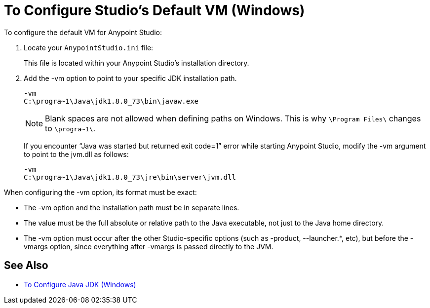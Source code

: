 = To Configure Studio's Default VM (Windows)

To configure the default VM for Anypoint Studio:

. Locate your `AnypointStudio.ini` file:
+
This file is located within your Anypoint Studio's installation directory.
. Add the -vm option to point to your specific JDK installation path.
+
[source,sample,linenums]
----
-vm
C:\progra~1\Java\jdk1.8.0_73\bin\javaw.exe
----
+
[NOTE]
--
Blank spaces are not allowed when defining paths on Windows. This is why `\Program Files\` changes to `\progra~1\`.
--
+
If you encounter “Java was started but returned exit code=1” error while starting Anypoint Studio, modify the -vm argument to point to the jvm.dll as follows:
+
[source,sample,linenums]
----
-vm
C:\progra~1\Java\jdk1.8.0_73\jre\bin\server\jvm.dll
----

When configuring the -vm option, its format must be exact:

* The -vm option and the installation path must be in separate lines.
* The value must be the full absolute or relative path to the Java executable, not just to the Java home directory.
* The -vm option must occur after the other Studio-specific options (such as -product, --launcher.*, etc), but before the -vmargs option, since everything after -vmargs is passed directly to the JVM.

== See Also

* link:/anypoint-studio/v/7/jdk-requirement-wx-workflow[To Configure Java JDK (Windows)]
